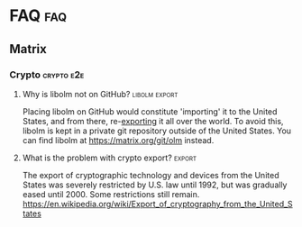 #+STARTUP: overview
Hi, welcome to the Matrix Knowledge Base.

Don't be put off by Github's horrible attempt at rendering this. It's much better with a proper tool. (See the FAQ FAQ.)

* FAQ :faq:
** FAQ FAQ

Questions about this FAQ and directory itself.

*** What is this?

This is a community-supported collection of FAQs and more on all things [[https://matrix.org][Matrix]]. Its primary use is to serve as botfood for a yet-to-be-written FAQbot, but it is also suitable for human consumption.

*** What is it written in?

This document is written in Org mode format. See http://orgmode.org for more information.

*** What tools are used to author and render this?
**** Authoring

[[http://www.orgzly.com][Orgzly for Android]], which is also available from [[https://f-droid.org/app/com.orgzly][F-Droid]].

**** Synchronizing

MGit: https://github.com/maks/MGit

**** Rendering :fixme:

(none, so far)

*** Isn't there _already_ a Matrix FAQ?

Yes. This document even links to it at the top of the Matrix section.

*** So why another FAQ?

- Knowledge about Matrix is scattered across many deep-linked documents. This KB brings them together in a comprehensive overview, and links to them.
- This Knowledge Base is not merely a Matrix FAQ: it also has FAQs for some of its popular clients and tools, such as Riot, the IRC bridges, etc. All in one place.
- Using the Org mode format with the Orgzly app lets me more easily curate the questions and answers on my mobile phone.
- It is intended to eventually allow bidirectional conversion of (sections of) this KB, allowing one to wholly import external FAQs, work on them, and then contribute back, keeping everything in sync.
- There are plans for a FAQbot. The Org mode format is very suitable for automatic processing, and one day a bot could be answering questions in Matrix rooms, drawing on this KB for its knowledge.

*** How can I add questions to the FAQ?

Good: Visit [[https://github.com/Matrixcoffee/matrix-knowledge-base/edit/master/MatrixKB.org]]. When editing manually, please make sure to obey the org-mode format, including white space and newlines in the right places.

Better: =git clone https://github.com/Matrixcoffee/matrix-knowledge-base.git=, and use a proper org-mode editor. Maybe even emacs.

*** I have questions or suggestions for this FAQ itself. Where can I go to talk to a human? :_lastresort:

The Matrix Knowledge Base has a dedicated room at [[https://matrix.to/#/#mkb:matrix.org][#matrix-knowledge-base:matrix.org]]. This room is not for general Matrix questions. For those, see the rest of this FAQ.

** Riot :riot:
*** Web and Desktop :web:desktop:
**** Is there some kind of user guide or manual? :guide:manual:

There is a fairly thorough guide at [[https://forum.disroot.org/t/matrix-riots-usage-basics/947]]. Although it is targeted at disroot users, most of it applies to Riot Web/Desktop in general. You could even just go and get yourself a disroot account.

**** Why am I getting 'CORS request rejected' errors? :CORS:CORS_request_rejected:
:PROPERTIES:
:source:   https://matrix.to/#/!DgvjtOljKujDBrxyHk:matrix.org/%2414899602502111244BtYeL:matrix.org
:END:

CORS errors are generally not actually anything to do with CORS, but hide a plain http error, e.g. a 500, which is the real reason why the thing is failing.

However, as plain errors don't have CORS headers, it gives this confusing warning.

That said, CORS errors often happen because some plugin is blocking Riot's requests. For example Noscript, Umatrix or Privacy Badger.

**** What is the best way to contribute a translation? :i18n:fixme:

Matrix and Riot use Weblate as a platform to contribute translations, this platform is available at [[https://translate.riot.im][https://translate.riot.im]]. There is also a channel dedicated to everything regarding translations, you can find it at [[https://matrix.to/#/#riotweb-translations:matrix.org][#riotweb-translations:matrix.org]].

**** How do I enable screen sharing?

The built-in screen sharing feature can be activated by shift-clicking on the video call button. Note that the feature is currently a proof-of-concept, and deliberately somewhat hidden.  

You can also add a jitsi widget to the room and do screen sharing that way.

**** How can I change my displayname in one room only, using devtools? :per_room:

There is a graphical walkthrough on how to change your displayname in a single room at [[https://vault.webdevguru.co.uk/Matrix/per-room-nickname/]].

**** Where can I get help with Riot? :_lastresort:

There is an official page with video instructions and FAQ at [[https://about.riot.im/need-help/]].

If that doesn't answer your question, the Web and Desktop versions of Riot have a dedicated room at [[https://matrix.to/#/#riot:matrix.org][#riot:matrix.org]] for user questions. It is also the place for general issues which encompass _all_ Riot platforms. (Web, Desktop, Android, iOS.)

Developers coordinate their efforts in [[https://matrix.to/#/#riot-dev:matrix.org][#riot-dev:matrix.org]].

*** Android :android:
**** How can I input (unicode) emoji? :emoji:

See http://www.wikihow.com/Get-Emoji-on-Android

**** How do I join an existing room? (For example, #riot-android:matrix.org) :join_room:

From the main ("Messages") screen, Press the magnifying glass and type the room alias into the search field.

**** How do I switch the language? @@html:<a name="android-switch-language">@@

Riot for Android will automatically switch to your phone's system language, if a translation is available. Manually changing the language is not yet possible, but is planned in [[https://github.com/vector-im/riot-android/issues/1076][#1076]].

**** What is the best way to contribute a translation? @@html:<a name="translate-android">@@ :i18n:

*Important*: Before contributing anything, please read [[https://github.com/vector-im/riot-android/blob/master/CONTRIBUTING.rst][Contributing code to Matrix]] carefully and make sure you understand and agree with everything written therein.

After having read [[https://github.com/vector-im/riot-android/blob/master/CONTRIBUTING.rst][Contributing code to Matrix]], the best way to contribute your translation is to send a pull request against the ~develop~ branches of [[https://github.com/vector-im/riot-android][riot-android]] and [[https://github.com/matrix-org/matrix-android-sdk][matrix-android-sdk]].

Translatable strings are in ~res/values/strings.xml~ and ~res/values/array.xml~, and should go to ~res/values-xx/strings.xml~ and ~res/values-xx/array.xml~, respectively, where ~xx~ is the lower-case two-letter language code.

To see an example of what a pull request should look like, take a look at [[https://github.com/vector-im/riot-android/pull/1046][pull #1046: Offering translation into Russian]].

(This pull request is not necessarily an example that stands above all others, and was chosen at random, after some minimal verification.)

*Important*: Translations must be made against the ~develop~ branch, /not/ +master+.

[[https://github.com/matrix-org/matrix-android-sdk][matrix-android-sdk]] needs to be translated as well.

Tip: Android Studio has a
[[https://developer.android.com/studio/write/translations-editor.html][Translations Editor]].

***** Related issues

- [[https://github.com/vector-im/riot-android/issues/811][#811 How can I translate the app?]]
- [[https://github.com/vector-im/riot-android/pull/1046][#1046 Offering translation into Russian]]
- [[https://github.com/vector-im/riot-android/issues/759][#759 translate inteface to pl]]
- [[https://github.com/vector-im/riot-android/pull/660][#660 add portugese language]]
- [[https://github.com/vector-im/riot-android/issues/357][#357 Internationalise vector]]

**** How do push notifications work on Android? :push:

A document explaining this in detail can be found at [[https://github.com/vector-im/riot-android/blob/develop/docs/notifications.md]]

**** My question isn't answered here. Where can I ask for help? :_lastresort:

Riot-Android version has a dedicated room at [[https://matrix.to/#/#riot-android:matrix.org][#riot-android:matrix.org]] for both user questions and developer talk.

*** iOS :ios:
**** My question isn't answered here. Where can I ask for help? :_lastresort:

Riot-iOS has a dedicated room at [[https://matrix.to/#/#riot-ios:matrix.org][#riot-ios:matrix.org]] for both user questions and developer talk.

*** What commands I can use? @@html:<a name="commands">@@ :commands:

| command                                          | description                                                                |
|--------------------------------------------------+----------------------------------------------------------------------------|
| =/nick <display_name>=                           | change your display name                                                   |
| =/me <action>=                                   | send the action you are doing -- /me will be replaced by your display name |
| =/join <#room_alias:homeserver.domain>=          | join a room                                                                |
| =/kick <@user_id:homeserver.domain> [<reason>]=  | kick the user                                                              |
| =/ban <@user_id:homeserver.domain> [<reason>]=   | ban the user                                                               |
| =/unban <@user_id:homeserver.domain>=            | unban the user                                                             |
| =/op <@user_id:homeserver.domain> <power_level>= | set the user power level                                                   |
| =/deop <@user_id:homeserver.domain>=             | reset user power level to the room default value                           |

*** What are Riots Terms and Conditions? :tac:

Riot's Terms of Use can be found at [[https://riot.im/tac]]. Questions requiring an authoritative legal answer can be sent to the appropriate contact mentioned on that page.

*** How do I turn encryption on? :encryption:

TL;DR In public rooms, you can't. To enable in private chat, go to settings and flick the encryption setting to on. This cannot be undone.

*** Why can't I search in e2e encrypted rooms? :e2e:encryption:search:

Searching is done by the server. Since e2e messages cannot be decrypted by the server, they cannot be searched either.

** Synapse :synapse:
*** I or one of my users forgot their password. How can I reset it? :password:reset:

See [[https://github.com/matrix-org/synapse/blob/master/README.rst#password-reset]]. (Do read the rest of the README. It is very complete and informative.)

*** How do I enable the built-in web client?

Don't. It's deprecated. Either use Riot at https://riot.im/app with a (your) custom server, or download a Riot tarball from [[https://github.com/vector-im/riot-web/releases]] and host it yourself.

*** What are forward extremities? :extremities:

Forward extremities are dangling links in a room's DAG. They are known to seriously impact server performance when they accumulate. If you think you have a problem with forward extremities, please see https://github.com/matrix-org/synapse/issues/1760

*** What is the recommended setup for Synapse?

The recommended way to set up Synapse is discussed and clarified in [[https://github.com/matrix-org/synapse/issues/2438]].

*** Is there a setup guide for Synapse?

Yes, several exist. PC-Admin has written [[https://github.com/PC-Admin/PC-Admin-s-Synapse-Setup-Guide][a very complete Debian 9 walkthrough including TURN setup]]. There's also a digitalocean guide which we can't recommend at this time because it makes you replace the self-signed certificate for no good reason. And of course there's [[https://github.com/matrix-org/synapse/blob/master/README.rst][Synapse's very own README]].

*** I tried to join Matrix HQ. Why is my server dying? :HQ:

#matrix:matrix.org or Matrix HQ as it's often called, is one of the biggest and oldest rooms in Matrix. It is full of quirks and old, dead servers which your server is all going to try and contact. It is also just plain Big. In short, joining HQ is one of the most extreme real-world stress tests you can put your server through.

*** How do I configure secondary_directory_servers in homeserver.yaml?

This configuration key hasn't been supported since September 2016. ([[https://github.com/matrix-org/synapse/commit/413138112379594bf9290576d44c365af612817d#diff-7604431227e17cc581f690570dfacca6][Source]])

Your best bet is to set up and deploy a custom Riot webclient and add those extra room directories there.

*** My Synapse question isn't answered here. Where can I ask for help? :_lastresort:

General help with setting up and configuring Synapse, as well as basic troubleshooting, can be had from [[https://matrix.to/#/#synapse-community:matrix.org][#synapse-community:matrix.org]]. This room is community-run and /not/ monitored by the Synapse team. Repeat: /not/.

If you think you found a bug or need help from the Synapse developers, join [[https://matrix.to/#/#matrix:matrix.org][#matrix:matrix.org]]. Developer specific questions or issues are best taken to [[https://matrix.to/#/#matrix-dev:matrix.org][#matrix-dev:matrix.org]].

It is also worth checking the [[https://github.com/matrix-org/synapse/issues][bug tracker]] to see if others are having the same problem.

** Dendrite :dendrite:
*** So what's the latest word on Dendrite?
:PROPERTIES:
:Source:   https://twitter.com/matrixdotorg/status/841814171666808833
:END:

Exciting times - Dendrite (the next generation Golang matrix server) just received its first messages!! https://matrix.org/blog/2017/03/15/dendrite-receives-its-first-messages/ #golang

*** My question isn't answered here. Where can I ask for help? :_lastresort:

Rooms will be listed here when Dendrite is usable.

** Matrix
*** The official Matrix FAQ

- https://matrix.org/docs/guides/faq.html

*** What is the Matrix?

Unfortunately, no one can be told what the Matrix is. You have to see it for yourself.

That said, see [[https://matrix.org]] for an attempt at explaining it.

*** Who should I contact in case of abuse? :abuse:

Send e-mail to _abuse_ _@_ _matrix.org_

*** Who should I contact about security issues? :security:

Send e-mail to _security_ _@_ _matrix.org_

*** I can see everyone's devices! Isn't that a privacy issue?
:PROPERTIES:
:source:   https://matrix.to/#/#matrix:matrix.org/%241489661409560128pTiCo:matrix.org
:END:

Yes, this is a known metadata leak. Other than renaming your devices, there isn't much that can be done about it.

Ironically, e2e encryption reduces privacy in some ways. Since Matrix e2e encrypts to each device separately, it needs to know which devices those are. This is a privacy vs. features tradeoff. Most competing encrypted messengers don't allow multiple devices.

*** How does the "mxc://" protocol work?

=mxc://<server>/<content>= is just shorthand for =https://<yourserver>/_matrix/media/v1/download/<server>/<content>=

The spec is at [[https://matrix.org/docs/spec/client_server/r0.3.0.html#id67]].

*** What's the difference between a room and a direct chat?

There is no real difference between the two. Direct (or private) chat is just a flag that causes clients such as Riot to treat these rooms specially. Some bridges may also handle them differently.

*** Why am I showing as offline?

You probably have an account on matrix.org. Presence on matrix.org accounts is disabled because the server is suffering from high load. Your best bet is to look at the list of public matrix servers and get an account on a different server.

*** Why are my friends showing as offline?

Your friends probably have an account on matrix.org. Presence on matrix.org accounts is disabled because the server is suffering from high load. Your best bet is to look at the list of public matrix servers and get everyone to set up an account on a different server.

*** Where is the list of public matrix servers? :public:servers:

An unofficial list of public matrix servers can be found at [[https://www.hello-matrix.net/public_servers.php]]. If you have questions or comments about the list, please join #hello-matrix:matrix.org.

*** What is Try Matrix Now?

Try Matrix Now is a global directory of projects using Matrix in some way. It can be found at [[https://matrix.org/docs/projects/try-matrix-now.html]].

*** How can I add my project to Try Matrix Now?

To add your project, make a copy of the [[https://github.com/matrix-org/matrix.org/blob/master/jekyll/_posts/projects/template.md][template]] and give it the name of your project prefixed with today's date. For some reason jekyll is picky about file names, so make sure it meshes with the rest of the files.

Now fill in the details and send a pull request to have it added to Try Matrix Now. (And to FAQBot.)

*** Is this the right place to ask about GSoC? :GSoC:

Try #gsoc:matrix.org

*** How can I test whether my server is properly set up for federation? :federation:tester:

Test your server by appending its domain to: https://matrix.org/federationtester/api/report?server_name=

*** How can I delete my account? :delete:account:

You cannot fully delete your account. It can only be deactivated.

Before you do so, it is best that you manually set yourself back to user in any rooms you have admin rights in.

Once that is done, you should leave all rooms manually.

Deactivating your account will not do that, and leave your user hanging.

If you are in any rooms which are bridged to irc, your irc counterpart will continue to be connected to irc for a good long while.

And there's nothing you can do, because your account is deactivated.

Let's repeat that for effect:

DEACTIVATING YOUR ACCOUNT WILL LEAVE YOUR USER HANGING IN ALL ROOMS INCLUDING THOSE BRIDGED TO IRC

Whew. In summary, leave all rooms first. Everyone will thank you, including your future self.

*** Why can't I delete my account?

If your account is fully deleted from the server it is registered on, a new person could then re-register it, and gain all the priviledges that still remain in the network.

This includes access to all of your message history, and administrator and moderator priviledges if you had any.

The new person could also simply try to impersonate you.

It's a bit like changing the locks when you move into a new home.

Sure you could re-use the key. But what if the previous owner kept a copy?

Your account is the key to your personal data, and that's why it must never be re-used.

*** My question isn't answered here. Where can I ask for help? :_lastresort:

General Matrix questions can be asked in [[https://matrix.to/#/#matrix:matrix.org][#matrix:matrix.org]]. If you're building on top of Matrix, please join [[https://matrix.to/#/#matrix-dev:matrix.org][#matrix-dev:matrix.org]].

*** Crypto :crypto:e2e:
**** What is Olm? :olm:

Olm is a [[https://en.wikipedia.org/wiki/Double_Ratchet_Algorithm][Double Ratchet Algorithm]] used to encrypt communications between two endpoints. Please note that Megolm, not Olm, is used in Matrix, even in private chats between two people. For more information about Olm, see the [[https://matrix.org/docs/spec/olm.html][Olm spec]].

**** What is Megolm? :megolm:

Megolm is a group ratchet encryption protocol for communication between two or more parties, built on top of Olm. If you are using crypto in in your favourite glossy Matrix client, you are using Megolm. For more information about Megolm, see the [[https://matrix.org/docs/spec/megolm.html][Megolm spec]].

**** Has Olm been cryptographically reviewed? :review:

Yes, the [[https://www.nccgroup.trust/us/][NCC Group]] have reviewed libolm version 1.3.0. The [[https://www.nccgroup.trust/globalassets/our-research/us/public-reports/2016/november/ncc_group_olm_cryptogrpahic_review_2016_11_01.pdf][olm cryptographic review]] was [[https://www.nccgroup.trust/us/our-research/matrix-olm-cryptographic-review/][published]] on 18 November 2016. This review was funded by the [[https://www.opentech.fund/][Open Technology Fund]].

**** How can I add e2e support to my own project? :implementation:

Please consult the [[https://matrix.org/docs/guides/e2e_implementation.html][Official e2e implementation guide]].

**** Can you give me more background on matrix e2e? :background:

There's some information about how Olm/Megolm came to be (among various other random things) in [[https://matrix.org/blog/2016/11/21/matrixs-olm-end-to-end-encryption-security-assessment-released-and-implemented-cross-platform-on-riot-at-last/][this matrix.org blog post]].

**** Why is libolm not on GitHub? :libolm:export:

Placing libolm on GitHub would constitute 'importing' it to the United States, and from there, re-[[https://en.wikipedia.org/wiki/Export_of_cryptography_from_the_United_States][exporting]] it all over the world. To avoid this, libolm is kept in a private git repository outside of the United States. You can find libolm at [[https://matrix.org/git/olm]] instead.

**** What is the problem with crypto export? :export:

The export of cryptographic technology and devices from the United States was severely restricted by U.S. law until 1992, but was gradually eased until 2000. Some restrictions still remain. [[https://en.wikipedia.org/wiki/Export_of_cryptography_from_the_United_States]]

** Bridges :bridge:
*** What's a plumbed room? What's a portal room? What types of bridges are there? @@html:<a name="bridge-types">@@ :plumbed:portal:puppet:

[[https://matrix.org/blog/2017/03/11/how-do-i-bridge-thee-let-me-count-the-ways/]] has a detailed overview.

*** IRC :irc:
**** How does this whole IRC bridging thing work? @@html:<a name="bridging-irc">@@

[[https://matrix.org/blog/2017/03/14/an-adventure-in-irc-land/]] goes into detail about this.

**** What is a bridge bot? @@html:<a name="bridge-bot">@@ :TESTME:

On joining an IRC room for the first time, you should be invided by the bridge bot, to inform you that you have been bridged to IRC.

The bot will inform you about changes in your IRC status,  and you can give it some commands to control your IRC session. Say =!help= to the bot to see a list of them.

Be aware that every IRC network has its own bot, and you need to talk to the right one. See [[#bridged-networks]] for the list of IRC networks and the appropriate bridge bots.

**** How do I join an IRC channel with a key? (+k) :key:TESTME:

In a private conversation with the [[#bridge-bot][bridge bot]], say =!join [server] <#channel> <key>=.

If this gives you an error =err_badchannelkey=, type =/markdown off= in the bridge bot room, and then try the =!join= command again.

**** Why am I seeing conversations with nonexistant people?
DEADLINE: <2018-06-01 Fri>

Matrix.org is overloaded by ever increasing traffic, making it unable to process joins fast enough. This is mainly affecting the Freenode bridge. The team is working on making Synapse faster, but there's no easy quick fix.

**** Where is the list of bridged IRC networks?

The community-maintained list is [[https://github.com/matrix-org/matrix-appservice-irc/wiki/Bridged-IRC-networks][on the wiki]].

The /official/ IRC network (wish)list can be [[https://github.com/matrix-org/matrix-appservice-irc/issues/208][found here]].

**** Where is the official IRC network bridging wishlist?

The official IRC network wishlist can be [[https://github.com/matrix-org/matrix-appservice-irc/issues/208][found here]].

**** How do I disconnect from IRC? :disconnect:quit:
:PROPERTIES:
:alts:     How do I quit IRC?
:END:

You can force the bridge to disconnect you from IRC by saying !quit to the bridge bot. Take note that this will kick you from all rooms that are bridged to that irc network. This might include rooms you didn't even realize were bridged to irc.

**** How do I talk to NickServ? :nickserv:

Firstly, look up which of the NickServs you want to talk to in the [[https://github.com/matrix-org/matrix-appservice-irc/issues/208][list of bridged networks]].

For example, for Freenode this would be @freenode_nickserv:matrix.org.

Then you should invite it for a private chat, wait until it joins, and just talk to it. Try saying "help".

*Important*: You must not write =/msg NickServ= in front of the commands, as you are not using an IRC client but a Matrix client!

**** Where can I get help with IRC bridges? :_lastresort:

Irc bridges have a dedicated room at [[https://matrix.to/#/#irc:matrix.org][#irc:matrix.org]] for both user questions and developer talk.

All other bridges can be discussed at [[https://matrix.to/#/#bridges:matrix.org][#bridges:matrix.org]].

** Other
*** How To Ask Questions The Smart Way?

If you'd like to get better answers to your questions, sometimes even without asking, take some time to read [[http://www.catb.org/esr/faqs/smart-questions.html][How To Ask Questions The Smart Way]].

*** How does matrix.org keep their official Twitter and Mastodon in sync?

By means of [[https://github.com/AmauryCarrade/MastodonToTwitter][MastodonToTwitter]].

* Bridges
** IRC
*** Bridged Networks

| Name      | Room format                       | User format                     | Appservice                        | Comment                      |
|-----------+-----------------------------------+---------------------------------+-----------------------------------+------------------------------|
| Freenode  | =#freenode_#channame:matrix.org=  | =@freenode_nickname:matrix.org= | =@appservice-irc:matrix.org=      | /No leading underscore/      |
| Moznet    | =#mozilla_#channame:matrix.org=   |                                 | =@mozilla-irc:matrix.org=         | /No leading underscore/      |
| OFTC      | =#_oftc_#channame:matrix.org=     |                                 | =@oftc-irc:matrix.org=            |                              |
| Snoonet   | =#_snoonet_#channame:matrix.org=  |                                 | =@snoonet-irc:matrix.org=         |                              |
| hackint   | =#channame:irc.hackint.org=       | =@irc_nickname:irc.hackint.org= | =@appservice-irc:irc.hackint.org= | Hosted by hackint            |
| GIMPNet   | =#_gimpnet_#channame:matrix.org=  |                                 | =@gimpnet-irc:matrix.org=         |                              |
| Foonetic  | =#_foonetic_#channame:matrix.org= |                                 | =@foonetic-irc:matrix.org=        |                              |
| Rizon     | =#_rizon_#channame:matrix.org=    |                                 | =@rizon-irc:matrix.org=           |                              |
| EsperNet  | =#_espernet_#channame:matrix.org= |                                 | =@espernet-irc:matrix.org=        |                              |
| PirateIRC | =#pirateirc_#channame:diasp.in=   |                                 | =@pirateirc:diasp.in=             | Hosted by Pirate Party India |

* Keywords (old, to be reworked)

This contains the keywords that were taught to *mubot* at some point. An update to mubot means this information is now "lost". It is being reconstructed here, for the purpose of eventually integrating it into the FAQ/Directory properly.

** 3pid

In the context of Matrix, any identifier which is not a Matrix ID. This includes e-mail addresses, phone numbers, Facebook accounts, etc.

** alias :missing:
** balancing interop and privacy

[Slides] Matthew talks about the challenge of balancing interoperability and privacy: https://matrix.org/~matthew/2016-12-22%20Matrix%20Balancing%20Interop%20and%20Privacy.pdf

** What is the Matrix Code of Conduct? :code:conduct:

This code of conduct outlines our expectations for participants within the Matrix community, as well as steps for reporting unacceptable behaviour. We are committed to providing a welcoming and inspiring community for all, and expect our code of conduct to be honoured. Anyone who violates this code of conduct may be banned from the community.

- https://matrix.org/docs/guides/code_of_conduct.html

** desktop app :missing:
** e2e implementation guide

https://matrix.org/docs/guides/e2e_implementation.html

** exul slides :missing:

** gc :missing:

** id :missing:
** identity server :missing:

** matrix on freenode :missing:

** migrating to postgres :missing:
** mubot

https://github.com/davidar/hubot-matrix

#mubot:davidar.io

** mxid :missing:
** network list :missing:
** olm :missing:
** receipt :missing:
** reindex

TIL that PostgreSQL may have internal fragmentation in the btrees used for indexes, and that can cause VACUUM FULL to make the database bigger... which can be solved by issuing a REINDEX DATABASE - https://matrix.to/#/!cURbafjkfsMDVwdRDQ:matrix.org/%2414835668811638615xXMYC:matrix.org

** screen sharing :missing:
** setting up federation

https://github.com/matrix-org/synapse#setting-up-federation has words on it.

** slack hook

See https://matrix.to/#/!svJUttHBtRMdXmEhEy:matrix.org/$14836112541869035fxcVU:matrix.org

** those little circles :missing:
** upgrade script :missing:
** webrtc tutorial
*** Basics

https://www.html5rocks.com/en/tutorials/webrtc/basics/

*** Infrastructure

https://www.html5rocks.com/en/tutorials/webrtc/infrastructure/

** xmpp bridge

** yzord :missing:
* Processing Queue

Things which should probably be added, but need to be reworked, or need a closer look.

(This section is mainly an artifact of me not being able to file or access issues offline.)

** What happens if I mark a room as "direct chat"? Does it effect anything? :needsanswer:
** A shell script for tagging rooms

https://gist.github.com/turt2live/697d5b3781fb7ab7e11d704ea90e3dbe

** There are a couple of community-written users guides linked to in this issue as well: https://github.com/vector-im/riot-web/issues/3308
** hmm, right, I don't think there's the concept of an admin user on matrix

there is, but it is very limited
you must enable it by editing your user row on the database
and there is only two api two delete old history and old medias

is that documented somewhere?

yep: https://github.com/matrix-org/synapse/tree/master/docs/admin_api

https://matrix.to/#/!svJUttHBtRMdXmEhEy:matrix.org/%24149022212811cUBkh:orbstheorem.ch
#bridges:matrix.org

** https://github.com/matrix-org/synapse/wiki#i-have-a-problem-with-my-server-can-i-just-delete-my-database-and-start-again
** i'm still wondering if our IPs are protected on Riot or not.. no one can obtain it right?

Only the server admin can see the IP (of course).
Nobody else can, the ip is not propagated in any way.
well, it is if you make a 1:1 call
Oh right, that's true.
Voice and video calls are peer-to-peer, so of necessity the IPs have to be exchanged.
Worse is that it sends all known interface addresses, including local (private) network addresses.
Which is actually awesome if you're actually placing a call to someone on the same private network.
But also cause for (privacy) concerns.
If it is of great concern, the solution is to neither place nor accept voice and video calls.

https://matrix.to/#/!cURbafjkfsMDVwdRDQ:matrix.org/%2414902634851380909LwydX:matrix.org
#matrix:matrix.org

** How to get my access token ?

https://matrix.to/#/#matrix:matrix.org/%2414902578321344171PDCNZ:matrix.org

** I found the icons missing after the nginx reverse proxy, any sample nginx config for riot-web?

FYI. It caused by X-Frame-Options set to deny. Now I use the SAMEORIGIN and problem solved.

https://matrix.to/#/!DgvjtOljKujDBrxyHk:matrix.org/%2414903176841958169Wkaps:matrix.org
#riot:matrix.org

** Add GCM replacements

Add here and to riot-android#1066

